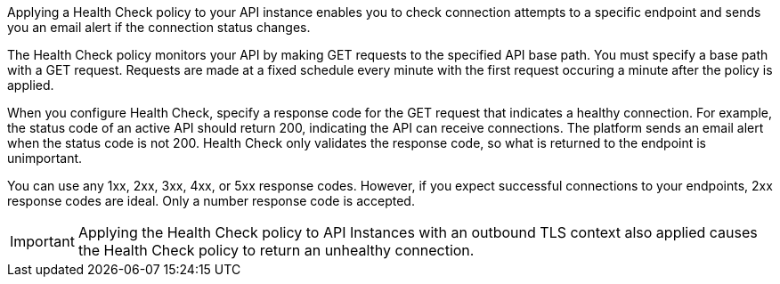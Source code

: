 //tag::intro1[]
Applying a Health Check policy to your API instance enables you to check connection attempts to a specific endpoint and sends you an email alert if the connection status changes.

//end::intro1[]

//tag::intro2[]
The Health Check policy monitors your API by making GET requests to the specified API base path. You must specify a base path with a GET request. Requests are made at a fixed schedule every minute with the first request occuring a minute after the policy is applied.

When you configure Health Check, specify a response code for the GET request that indicates a healthy connection. For example, the status code of an active API should return 200, indicating the API can receive connections. The platform sends an email alert when the status code is not 200. Health Check only validates the response code, so what is returned to the endpoint is unimportant.
 
You can use any 1xx, 2xx, 3xx, 4xx, or 5xx response codes. However, if you expect successful connections to your endpoints, 2xx response codes are ideal. Only a number response code is accepted.

//end::intro2[]

//tag::tlsImportant[]

IMPORTANT: Applying the Health Check policy to API Instances with an outbound TLS context also applied causes the Health Check policy to return an unhealthy connection.

//end::tlsImportant[]